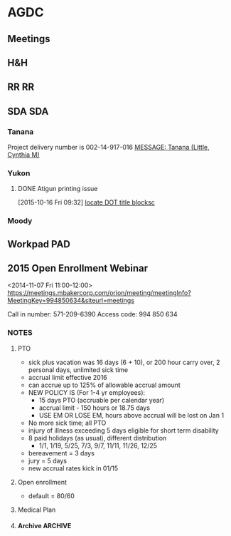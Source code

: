 #+FILETAGS: AGDC

* AGDC
  :PROPERTIES:
  :ID:       abc1b776-fd3d-4343-a843-12bf73874300
  :END:
** Meetings
** H&H
** RR									 :RR:
** SDA 								:SDA:
*** Tanana
Project delivery number is 002-14-917-016 [[outlook:00000000910682B0D29B304A8E16A9B42C4ACF5B07000282B60224BDCA439465B2C86147F76C00006087000B00000282B60224BDCA439465B2C86147F76C00006111668A0000][MESSAGE: Tanana (Little, Cynthia M)]]
*** Yukon


**** DONE Atigun printing issue
  CLOSED: [2015-10-16 Fri 12:33]
  :LOGBOOK:  
  CLOCK: [2015-10-16 Fri 12:32]--[2015-10-16 Fri 12:33] =>  0:01
  CLOCK: [2015-10-16 Fri 11:50]--[2015-10-16 Fri 12:05] =>  0:15
  CLOCK: [2015-10-16 Fri 09:32]--[2015-10-16 Fri 11:03] =>  1:31
  :END:      
[2015-10-16 Fri 09:32]
[[file:~/git/org/toodledo.org::*locate%20DOT%20title%20blocksc][locate DOT title blocksc]]
*** Moody
** Workpad                                                             :PAD:
** 2015 Open Enrollment Webinar
   :LOGBOOK:
   CLOCK: [2014-11-07 Fri 11:07]--[2014-11-07 Fri 11:36] =>  0:29
   :END:
:PROPERTIES:
:ID:       owncloud-87fd0c899c47607ada1daf2d4d73b51d
:END:
<2014-11-07 Fri 11:00-12:00>
https://meetings.mbakercorp.com/orion/meeting/meetingInfo?MeetingKey=994850634&siteurl=meetings 
 
 Call in number: 571-209-6390
 Access code: 994 850 634
 
*** NOTES
**** PTO
   - sick plus vacation was 16 days (6 + 10), or 200 hour carry over, 2 personal days, unlimited sick time
   - accrual limit effective 2016
   - can accrue up to 125% of allowable accrual amount
   - NEW POLICY IS (For 1-4 yr employees):
     - 15 days PTO (accruable per calendar year)
     - accrual limit - 150 hours or 18.75 days
     - USE EM OR LOSE EM, hours above accrual will be lost on Jan 1
   - No more sick time; all PTO
   - injury of illness exceeding 5 days eligible for short term disability
   - 8 paid holidays (as usual), different distribution
     - 1/1, 1/19, 5/25, 7/3, 9/7, 11/11, 11/26, 12/25
   - bereavement = 3 days
   - jury = 5 days
   - new accrual rates kick in 01/15
**** Open enrollment
    - default = 80/60
**** Medical Plan
**** Archive							    :ARCHIVE:
